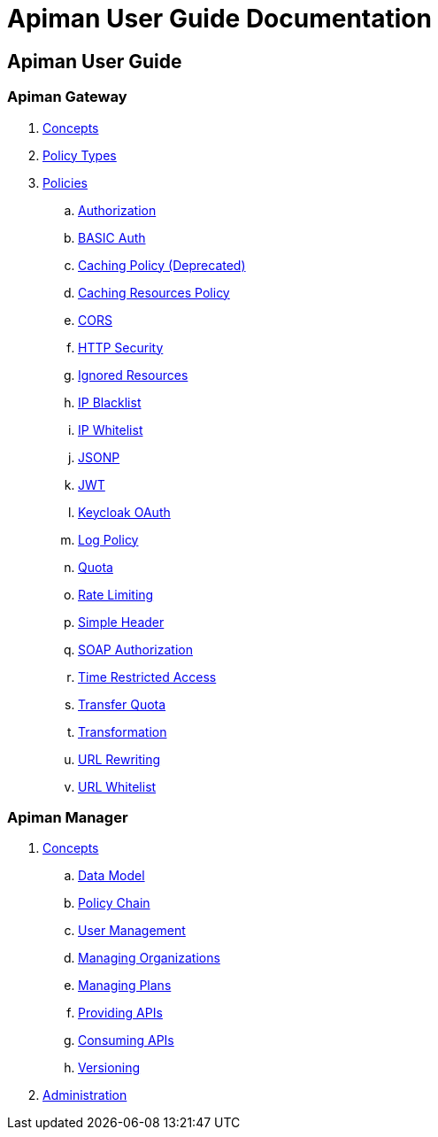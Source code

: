 = Apiman User Guide Documentation

== Apiman User Guide

=== Apiman Gateway
. link:user-guide/gateway/concepts.adoc[Concepts]
. link:user-guide/gateway/policies.adoc[Policy Types]
. link:user-guide/gateway/policies.adoc[Policies]
.. link:user-guide/gateway/policies.adoc#_authorization_policy[Authorization]
.. link:user-guide/gateway/policies.adoc#_basic_authentication_policy[BASIC Auth]
.. link:user-guide/gateway/policies.adoc#_caching_policy_depracted[Caching Policy (Deprecated)]
.. link:user-guide/gateway/policies.adoc#_caching_resources_policy[Caching Resources Policy]
.. link:user-guide/gateway/policies.adoc#_cors_policy[CORS]
.. link:user-guide/gateway/policies.adoc#_http_security_policy[HTTP Security]
.. link:user-guide/gateway/policies.adoc#_ignored_resources_policy[Ignored Resources]
.. link:user-guide/gateway/policies.adoc#_ip_blacklist_policy[IP Blacklist]
.. link:user-guide/gateway/policies.adoc#_ip_whitelist_policy[IP Whitelist]
.. link:user-guide/gateway/policies.adoc#_jsonp_policy[JSONP]
.. link:user-guide/gateway/policies.adoc#_jwt_policy[JWT]
.. link:user-guide/gateway/policies.adoc#_keycloak_oauth_policy[Keycloak OAuth]
.. link:user-guide/gateway/policies.adoc#_log_policy[Log Policy]
.. link:user-guide/gateway/policies.adoc#_quota_policy[Quota]
.. link:user-guide/gateway/policies.adoc#_rate_limiting_policy[Rate Limiting]
.. link:user-guide/gateway/policies.adoc#_simple_header_policy[Simple Header]
.. link:user-guide/gateway/policies.adoc#_soap_authorization_policy[SOAP Authorization]
.. link:user-guide/gateway/policies.adoc#_time_restricted_access_policy[Time Restricted Access]
.. link:user-guide/gateway/policies.adoc#_transfer_quota_policy[Transfer Quota]
.. link:user-guide/gateway/policies.adoc#_transformation_policy[Transformation]
.. link:user-guide/gateway/policies.adoc#_url_rewriting_policy[URL Rewriting]
.. link:user-guide/gateway/policies.adoc#_url_whitelist_policy[URL Whitelist]
















=== Apiman Manager
. link:user-guide/manager/concepts.adoc[Concepts]
.. link:user-guide/manager/concepts.adoc#_data_model[Data Model]
.. link:user-guide/manager/concepts.adoc#_policy_chain[Policy Chain]
.. link:user-guide/manager/concepts.adoc#_user_management[User Management]
.. link:user-guide/manager/concepts.adoc#_managing_organizations[Managing Organizations]
.. link:user-guide/manager/concepts.adoc#_managing_plans[Managing Plans]
.. link:user-guide/manager/concepts.adoc#_providing_apis[Providing APIs]
// ... link:user-guide/manager/concepts.adoc#_creating_an_api[Creating an API]
// ... link:user-guide/manager/concepts.adoc#_api_implementation[API Implementation]
// ... link:user-guide/manager/concepts.adoc#_api_definition[API Definition]
// ... link:user-guide/manager/concepts.adoc#_available_plans[Available Plans]
// ... link:user-guide/manager/concepts.adoc#_managing_policies[Managing Policies]
// ... link:user-guide/manager/concepts.adoc#_publishing_in_the_gateway[Publishing in the Gateway]
// ... link:user-guide/manager/concepts.adoc#_api_metrics[API Metrics]
// ... link:user-guide/manager/concepts.adoc#_importing_api_s[Importing APIs]


.. link:user-guide/manager/concepts.adoc#_consuming_apis[Consuming APIs]
.. link:user-guide/manager/concepts.adoc#_versioning[Versioning]

. link:user-guide/manager/administration.adoc[Administration]
